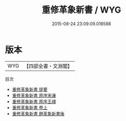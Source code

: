 #+TITLE: 重修革象新書 / WYG
#+DATE: 2015-08-24 23:09:09.018588
* 版本
 |       WYG|【四部全書・文淵閣】|
目次
 - [[file:KR3f0004_000.txt::000-1a][重修革象新書 提要]]
 - [[file:KR3f0004_000.txt::000-3a][重修革象新書 原序宋濓]]
 - [[file:KR3f0004_000.txt::000-6a][重修革象新書 原序王禕]]
 - [[file:KR3f0004_001.txt::001-1a][重修革象新書 卷上]]
 - [[file:KR3f0004_002.txt::002-1a][重修革象新書 題革象新書後]]
